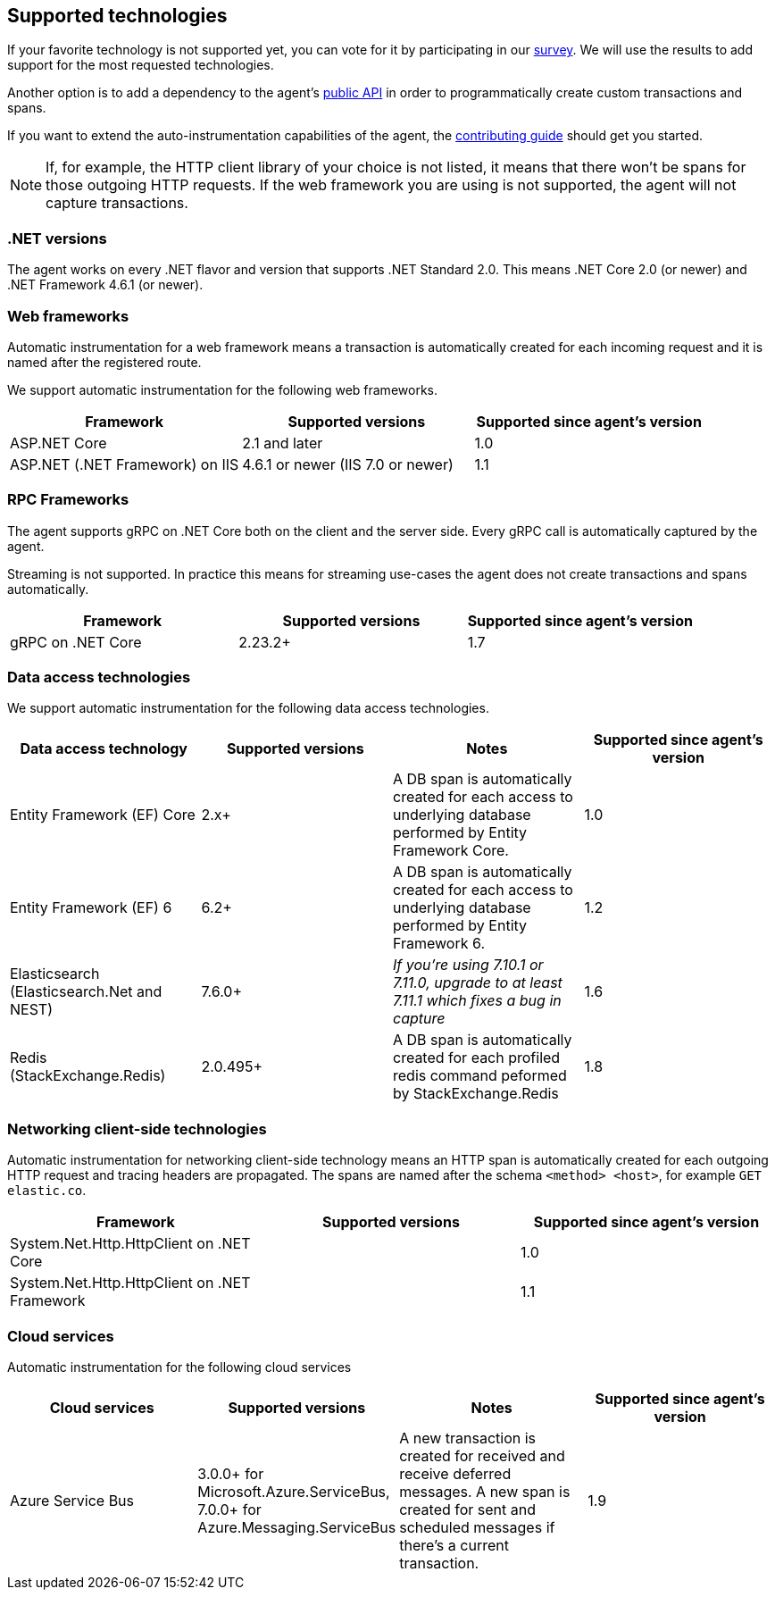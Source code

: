 ifdef::env-github[]
NOTE: For the best reading experience,
please view this documentation at https://www.elastic.co/guide/en/apm/agent/dotnet[elastic.co]
endif::[]

[[supported-technologies]]
== Supported technologies

If your favorite technology is not supported yet,
you can vote for it by participating in our
https://docs.google.com/forms/d/18SgsVo9asGNFMjRqwdrk3wTHNwPhtHv4jE35hZRCL6A/[survey].
We will use the results to add support for the most requested technologies.

Another option is to add a dependency to the agent's <<public-api, public API>>
in order to programmatically create custom transactions and spans.

If you want to extend the auto-instrumentation capabilities of the agent,
the https://github.com/elastic/apm-agent-dotnet/blob/master/CONTRIBUTING.md[contributing guide] should get you started.

NOTE: If, for example,
the HTTP client library of your choice is not listed,
it means that there won't be spans for those outgoing HTTP requests.
If the web framework you are using is not supported,
the agent will not capture transactions.

[float]
[[supported-dotnet-flavors]]
=== .NET versions

The agent works on every .NET flavor and version that supports .NET Standard 2.0.
This means .NET Core 2.0 (or newer) and .NET Framework 4.6.1 (or newer).

[float]
[[supported-web-frameworks]]
=== Web frameworks

Automatic instrumentation for a web framework means
a transaction is automatically created for each incoming request and it is named after the registered route.

We support automatic instrumentation for the following web frameworks.

|===
|Framework |Supported versions |Supported since agent's version

|ASP.NET Core
|2.1 and later
|1.0

|ASP.NET (.NET Framework) on IIS
|4.6.1 or newer (IIS 7.0 or newer)
|1.1

|===

[float]
[[supported-rpc-frameworks]]
=== RPC Frameworks

The agent supports gRPC on .NET Core both on the client and the server side. Every gRPC call is automatically captured by the agent. 

Streaming is not supported. In practice this means for streaming use-cases the agent does not create transactions and spans automatically.

|===
|Framework |Supported versions |Supported since agent's version

|gRPC on .NET Core
|2.23.2+
|1.7
|===

[float]
[[supported-data-access-technologies]]
=== Data access technologies

We support automatic instrumentation for the following data access technologies.

|===
|Data access technology |Supported versions |Notes |Supported since agent's version

|Entity Framework (EF) Core
|2.x+
|A DB span is automatically created for each access to underlying database performed by Entity Framework Core.
|1.0

|Entity Framework (EF) 6
|6.2+
|A DB span is automatically created for each access to underlying database performed by Entity Framework 6.
|1.2

| Elasticsearch (Elasticsearch.Net and NEST)
| 7.6.0+
| __If you're using 7.10.1 or 7.11.0, upgrade to at least 7.11.1 which fixes a bug in capture__
| 1.6

| Redis (StackExchange.Redis)
| 2.0.495+
| A DB span is automatically created for each profiled redis command peformed by StackExchange.Redis 
| 1.8
|===

[float]
[[supported-networking-client-side-technologies]]
=== Networking client-side technologies

Automatic instrumentation for networking client-side technology means
an HTTP span is automatically created for each outgoing HTTP request and tracing headers are propagated. 
The spans are named after the schema `<method> <host>`, for example `GET elastic.co`.

|===
|Framework |Supported versions |Supported since agent's version

|System.Net.Http.HttpClient on .NET Core
|
|1.0

|System.Net.Http.HttpClient on .NET Framework
|
|1.1

|===

[float]
[[supported-cloud-services]]
=== Cloud services

Automatic instrumentation for the following cloud services

|===
| Cloud services | Supported versions | Notes | Supported since agent's version

| Azure Service Bus
| 3.0.0+ for Microsoft.Azure.ServiceBus,
  7.0.0+ for Azure.Messaging.ServiceBus
| A new transaction is created for received and
receive deferred messages. A new span is created for sent and scheduled messages if there's a current transaction.
| 1.9